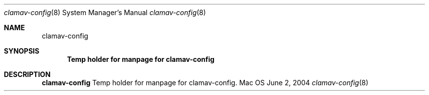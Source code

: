 .Dd June 2, 2004
.Dt clamav-config 8
.Os Mac OS X
.Sh NAME
.Nm clamav-config
.Sh SYNOPSIS
.Nm Temp holder for manpage for clamav-config
.Sh DESCRIPTION
.Nm
Temp holder for manpage for clamav-config.
